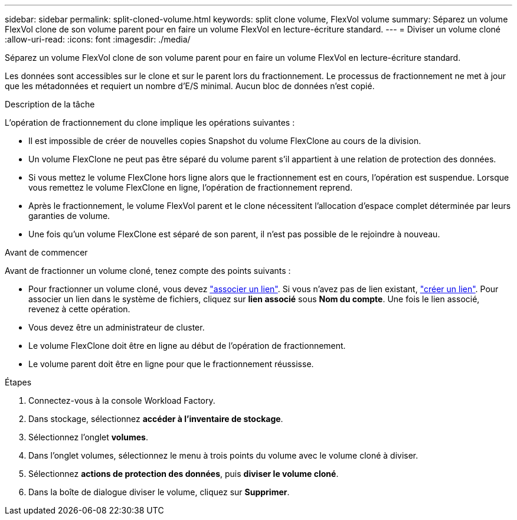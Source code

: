 ---
sidebar: sidebar 
permalink: split-cloned-volume.html 
keywords: split clone volume, FlexVol volume 
summary: Séparez un volume FlexVol clone de son volume parent pour en faire un volume FlexVol en lecture-écriture standard. 
---
= Diviser un volume cloné
:allow-uri-read: 
:icons: font
:imagesdir: ./media/


[role="lead"]
Séparez un volume FlexVol clone de son volume parent pour en faire un volume FlexVol en lecture-écriture standard.

Les données sont accessibles sur le clone et sur le parent lors du fractionnement. Le processus de fractionnement ne met à jour que les métadonnées et requiert un nombre d'E/S minimal. Aucun bloc de données n'est copié.

.Description de la tâche
L'opération de fractionnement du clone implique les opérations suivantes :

* Il est impossible de créer de nouvelles copies Snapshot du volume FlexClone au cours de la division.
* Un volume FlexClone ne peut pas être séparé du volume parent s'il appartient à une relation de protection des données.
* Si vous mettez le volume FlexClone hors ligne alors que le fractionnement est en cours, l'opération est suspendue. Lorsque vous remettez le volume FlexClone en ligne, l'opération de fractionnement reprend.
* Après le fractionnement, le volume FlexVol parent et le clone nécessitent l'allocation d'espace complet déterminée par leurs garanties de volume.
* Une fois qu'un volume FlexClone est séparé de son parent, il n'est pas possible de le rejoindre à nouveau.


.Avant de commencer
Avant de fractionner un volume cloné, tenez compte des points suivants :

* Pour fractionner un volume cloné, vous devez link:manage-links.html["associer un lien"]. Si vous n'avez pas de lien existant, link:create-link.html["créer un lien"]. Pour associer un lien dans le système de fichiers, cliquez sur *lien associé* sous *Nom du compte*. Une fois le lien associé, revenez à cette opération.
* Vous devez être un administrateur de cluster.
* Le volume FlexClone doit être en ligne au début de l'opération de fractionnement.
* Le volume parent doit être en ligne pour que le fractionnement réussisse.


.Étapes
. Connectez-vous à la console Workload Factory.
. Dans stockage, sélectionnez *accéder à l'inventaire de stockage*.
. Sélectionnez l'onglet *volumes*.
. Dans l'onglet volumes, sélectionnez le menu à trois points du volume avec le volume cloné à diviser.
. Sélectionnez *actions de protection des données*, puis *diviser le volume cloné*.
. Dans la boîte de dialogue diviser le volume, cliquez sur *Supprimer*.

